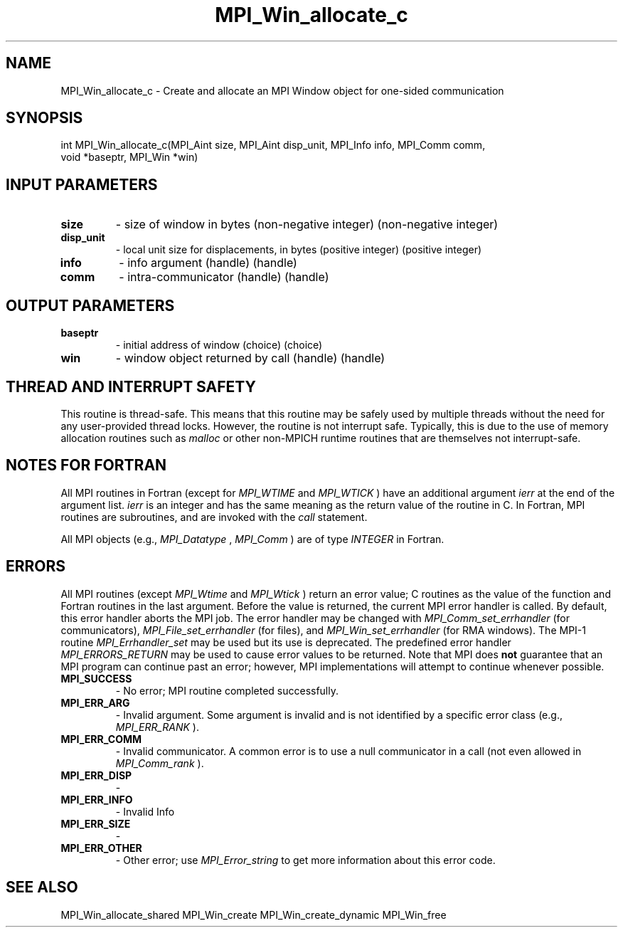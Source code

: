 .TH MPI_Win_allocate_c 3 "2/22/2022" " " "MPI"
.SH NAME
MPI_Win_allocate_c \-  Create and allocate an MPI Window object for one-sided communication 
.SH SYNOPSIS
.nf
int MPI_Win_allocate_c(MPI_Aint size, MPI_Aint disp_unit, MPI_Info info, MPI_Comm comm,
void *baseptr, MPI_Win *win)
.fi
.SH INPUT PARAMETERS
.PD 0
.TP
.B size 
- size of window in bytes (non-negative integer) (non-negative integer)
.PD 1
.PD 0
.TP
.B disp_unit 
- local unit size for displacements, in bytes (positive integer) (positive integer)
.PD 1
.PD 0
.TP
.B info 
- info argument (handle) (handle)
.PD 1
.PD 0
.TP
.B comm 
- intra-communicator (handle) (handle)
.PD 1

.SH OUTPUT PARAMETERS
.PD 0
.TP
.B baseptr 
- initial address of window (choice) (choice)
.PD 1
.PD 0
.TP
.B win 
- window object returned by call (handle) (handle)
.PD 1

.SH THREAD AND INTERRUPT SAFETY

This routine is thread-safe.  This means that this routine may be
safely used by multiple threads without the need for any user-provided
thread locks.  However, the routine is not interrupt safe.  Typically,
this is due to the use of memory allocation routines such as 
.I malloc
or other non-MPICH runtime routines that are themselves not interrupt-safe.

.SH NOTES FOR FORTRAN
All MPI routines in Fortran (except for 
.I MPI_WTIME
and 
.I MPI_WTICK
) have
an additional argument 
.I ierr
at the end of the argument list.  
.I ierr
is an integer and has the same meaning as the return value of the routine
in C.  In Fortran, MPI routines are subroutines, and are invoked with the
.I call
statement.

All MPI objects (e.g., 
.I MPI_Datatype
, 
.I MPI_Comm
) are of type 
.I INTEGER
in Fortran.

.SH ERRORS

All MPI routines (except 
.I MPI_Wtime
and 
.I MPI_Wtick
) return an error value;
C routines as the value of the function and Fortran routines in the last
argument.  Before the value is returned, the current MPI error handler is
called.  By default, this error handler aborts the MPI job.  The error handler
may be changed with 
.I MPI_Comm_set_errhandler
(for communicators),
.I MPI_File_set_errhandler
(for files), and 
.I MPI_Win_set_errhandler
(for
RMA windows).  The MPI-1 routine 
.I MPI_Errhandler_set
may be used but
its use is deprecated.  The predefined error handler
.I MPI_ERRORS_RETURN
may be used to cause error values to be returned.
Note that MPI does 
.B not
guarantee that an MPI program can continue past
an error; however, MPI implementations will attempt to continue whenever
possible.

.PD 0
.TP
.B MPI_SUCCESS 
- No error; MPI routine completed successfully.
.PD 1

.PD 0
.TP
.B MPI_ERR_ARG 
- Invalid argument.  Some argument is invalid and is not
identified by a specific error class (e.g., 
.I MPI_ERR_RANK
).
.PD 1
.PD 0
.TP
.B MPI_ERR_COMM 
- Invalid communicator.  A common error is to use a null
communicator in a call (not even allowed in 
.I MPI_Comm_rank
).
.PD 1
.PD 0
.TP
.B MPI_ERR_DISP 
- 
.PD 1
.PD 0
.TP
.B MPI_ERR_INFO 
- Invalid Info 
.PD 1
.PD 0
.TP
.B MPI_ERR_SIZE 
- 
.PD 1
.PD 0
.TP
.B MPI_ERR_OTHER 
- Other error; use 
.I MPI_Error_string
to get more information
about this error code. 
.PD 1

.SH SEE ALSO
MPI_Win_allocate_shared MPI_Win_create MPI_Win_create_dynamic MPI_Win_free
.br
